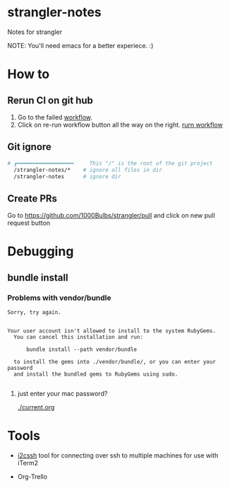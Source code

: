 * strangler-notes
Notes for strangler

NOTE: You'll need emacs for a better experiece.  :)




* How to

** Rerun CI on git hub
1. Go to the failed [[https://github.com/uriel1000bulbs/strangler/actions][workflow]].
2. Click on re-run workflow button all the way on the right.
   [[file:img/rerun-workflow.png][rurn workflow]]


** Git ignore

#+begin_src sh
# ┏━━━━━━━━━━━━━━━━━━     This "/" is the root of the git project
  /strangler-notes/*    # ignore all files in dir
  /strangler-notes      # ignore dir

#+end_src


** Create PRs
   Go to https://github.com/1000Bulbs/strangler/pull and click on new pull request button

* Debugging
** bundle install
*** Problems with vendor/bundle
#+begin_src quote
Sorry, try again.


Your user account isn't allowed to install to the system RubyGems.
  You can cancel this installation and run:

      bundle install --path vendor/bundle

  to install the gems into ./vendor/bundle/, or you can enter your password
  and install the bundled gems to RubyGems using sudo.

#+end_src
**** just enter your mac password?
[[./current.org]]


* Tools

 - [[https://github.com/wouterdebie/i2cssh][i2cssh]] tool for connecting over ssh to multiple machines for use with iTerm2

 - Org-Trello
